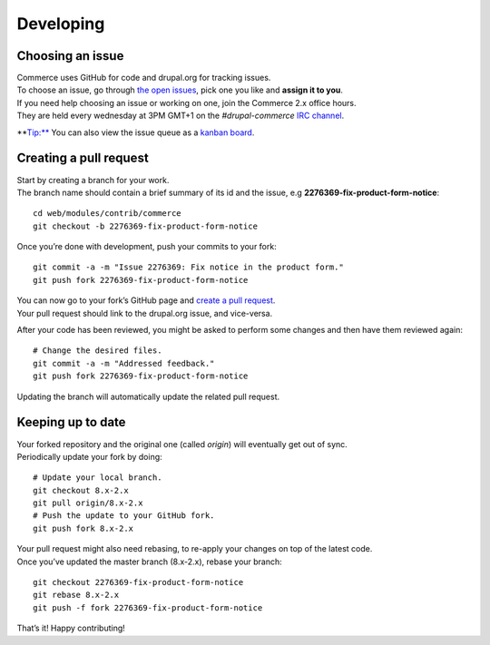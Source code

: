 Developing
==========

Choosing an issue
-----------------

| Commerce uses GitHub for code and drupal.org for tracking issues.
| To choose an issue, go through `the open issues`_, pick one you like
  and **assign it to you**.

| If you need help choosing an issue or working on one, join the
  Commerce 2.x office hours.
| They are held every wednesday at 3PM GMT+1 on the *#drupal-commerce*
  `IRC channel`_.

\*\*\ Tip:** You can also view the issue queue as a `kanban board`_.

Creating a pull request
-----------------------

| Start by creating a branch for your work.
| The branch name should contain a brief summary of its id and the
  issue, e.g **2276369-fix-product-form-notice**:

::

    cd web/modules/contrib/commerce
    git checkout -b 2276369-fix-product-form-notice

Once you’re done with development, push your commits to your fork:

::

    git commit -a -m "Issue 2276369: Fix notice in the product form."
    git push fork 2276369-fix-product-form-notice

| You can now go to your fork’s GitHub page and `create a pull
  request`_.
| Your pull request should link to the drupal.org issue, and vice-versa.

After your code has been reviewed, you might be asked to perform some
changes and then have them reviewed again:

::

    # Change the desired files.
    git commit -a -m "Addressed feedback."
    git push fork 2276369-fix-product-form-notice

Updating the branch will automatically update the related pull request.

Keeping up to date
------------------

| Your forked repository and the original one (called *origin*) will
  eventually get out of sync.
| Periodically update your fork by doing:

::

    # Update your local branch.
    git checkout 8.x-2.x
    git pull origin/8.x-2.x
    # Push the update to your GitHub fork.
    git push fork 8.x-2.x

| Your pull request might also need rebasing, to re-apply your changes
  on top of the latest code.
| Once you’ve updated the master branch (8.x-2.x), rebase your branch:

::

    git checkout 2276369-fix-product-form-notice
    git rebase 8.x-2.x
    git push -f fork 2276369-fix-product-form-notice

That’s it! Happy contributing!

.. _the open issues: https://www.drupal.org/project/issues/search/commerce?assigned=&submitted=&project_issue_followers=&status%5B0%5D=Open&version%5B0%5D=8.x&issue_tags_op=%3D&issue_tags=&text=&&&&order=field_issue_priority&sort=desc
.. _IRC channel: https://www.drupal.org/irc
.. _kanban board: https://contribkanban.com/board/commerce2x
.. _create a pull request: https://help.github.com/articles/using-pull-requests#initiating-the-pull-request
